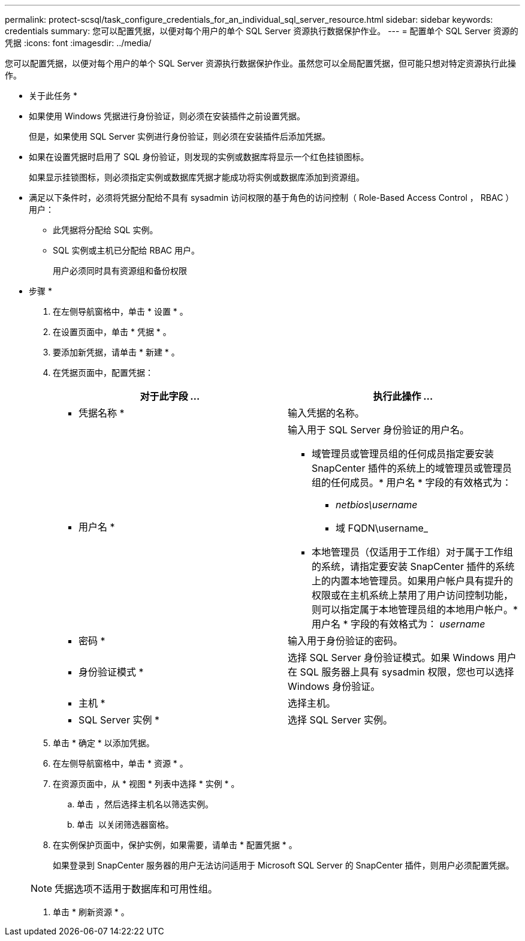 ---
permalink: protect-scsql/task_configure_credentials_for_an_individual_sql_server_resource.html 
sidebar: sidebar 
keywords: credentials 
summary: 您可以配置凭据，以便对每个用户的单个 SQL Server 资源执行数据保护作业。 
---
= 配置单个 SQL Server 资源的凭据
:icons: font
:imagesdir: ../media/


[role="lead"]
您可以配置凭据，以便对每个用户的单个 SQL Server 资源执行数据保护作业。虽然您可以全局配置凭据，但可能只想对特定资源执行此操作。

* 关于此任务 *

* 如果使用 Windows 凭据进行身份验证，则必须在安装插件之前设置凭据。
+
但是，如果使用 SQL Server 实例进行身份验证，则必须在安装插件后添加凭据。

* 如果在设置凭据时启用了 SQL 身份验证，则发现的实例或数据库将显示一个红色挂锁图标。
+
如果显示挂锁图标，则必须指定实例或数据库凭据才能成功将实例或数据库添加到资源组。

* 满足以下条件时，必须将凭据分配给不具有 sysadmin 访问权限的基于角色的访问控制（ Role-Based Access Control ， RBAC ）用户：
+
** 此凭据将分配给 SQL 实例。
** SQL 实例或主机已分配给 RBAC 用户。
+
用户必须同时具有资源组和备份权限





* 步骤 *

. 在左侧导航窗格中，单击 * 设置 * 。
. 在设置页面中，单击 * 凭据 * 。
. 要添加新凭据，请单击 * 新建 * 。
. 在凭据页面中，配置凭据：
+
|===
| 对于此字段 ... | 执行此操作 ... 


 a| 
* 凭据名称 *
 a| 
输入凭据的名称。



 a| 
* 用户名 *
 a| 
输入用于 SQL Server 身份验证的用户名。

** 域管理员或管理员组的任何成员指定要安装 SnapCenter 插件的系统上的域管理员或管理员组的任何成员。* 用户名 * 字段的有效格式为：
+
*** _netbios\username_
*** 域 FQDN\username_


** 本地管理员（仅适用于工作组）对于属于工作组的系统，请指定要安装 SnapCenter 插件的系统上的内置本地管理员。如果用户帐户具有提升的权限或在主机系统上禁用了用户访问控制功能，则可以指定属于本地管理员组的本地用户帐户。* 用户名 * 字段的有效格式为： _username_




 a| 
* 密码 *
 a| 
输入用于身份验证的密码。



 a| 
* 身份验证模式 *
 a| 
选择 SQL Server 身份验证模式。如果 Windows 用户在 SQL 服务器上具有 sysadmin 权限，您也可以选择 Windows 身份验证。



 a| 
* 主机 *
 a| 
选择主机。



 a| 
* SQL Server 实例 *
 a| 
选择 SQL Server 实例。

|===
. 单击 * 确定 * 以添加凭据。
. 在左侧导航窗格中，单击 * 资源 * 。
. 在资源页面中，从 * 视图 * 列表中选择 * 实例 * 。
+
.. 单击 image:../media/filter_icon.gif[""]，然后选择主机名以筛选实例。
.. 单击 image:../media/filter_icon.gif[""] 以关闭筛选器窗格。


. 在实例保护页面中，保护实例，如果需要，请单击 * 配置凭据 * 。
+
如果登录到 SnapCenter 服务器的用户无法访问适用于 Microsoft SQL Server 的 SnapCenter 插件，则用户必须配置凭据。

+

NOTE: 凭据选项不适用于数据库和可用性组。

. 单击 * 刷新资源 * 。

